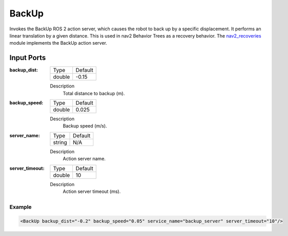 .. _bt_backup_action:

BackUp
======

Invokes the BackUp ROS 2 action server, which causes the robot to back up by a specific displacement.
It performs an linear translation by a given distance.
This is used in nav2 Behavior Trees as a recovery behavior. The nav2_recoveries_ module implements the BackUp action server.

.. _nav2_recoveries: https://github.com/ros-planning/navigation2/tree/main/nav2_recoveries

Input Ports
***********

:backup_dist:

  ====== =======
  Type   Default
  ------ -------
  double -0.15  
  ====== =======

  Description
    	Total distance to backup (m).

:backup_speed:

  ====== =======
  Type   Default
  ------ -------
  double 0.025 
  ====== =======

  Description
    	Backup speed (m/s).

:server_name:

  ====== =======
  Type   Default
  ------ -------
  string N/A  
  ====== =======

  Description
    	Action server name.

:server_timeout:

  ====== =======
  Type   Default
  ------ -------
  double 10  
  ====== =======

  Description
    	Action server timeout (ms).

Example
-------

.. code-block:: xml

  <BackUp backup_dist="-0.2" backup_speed="0.05" service_name="backup_server" server_timeout="10"/>
